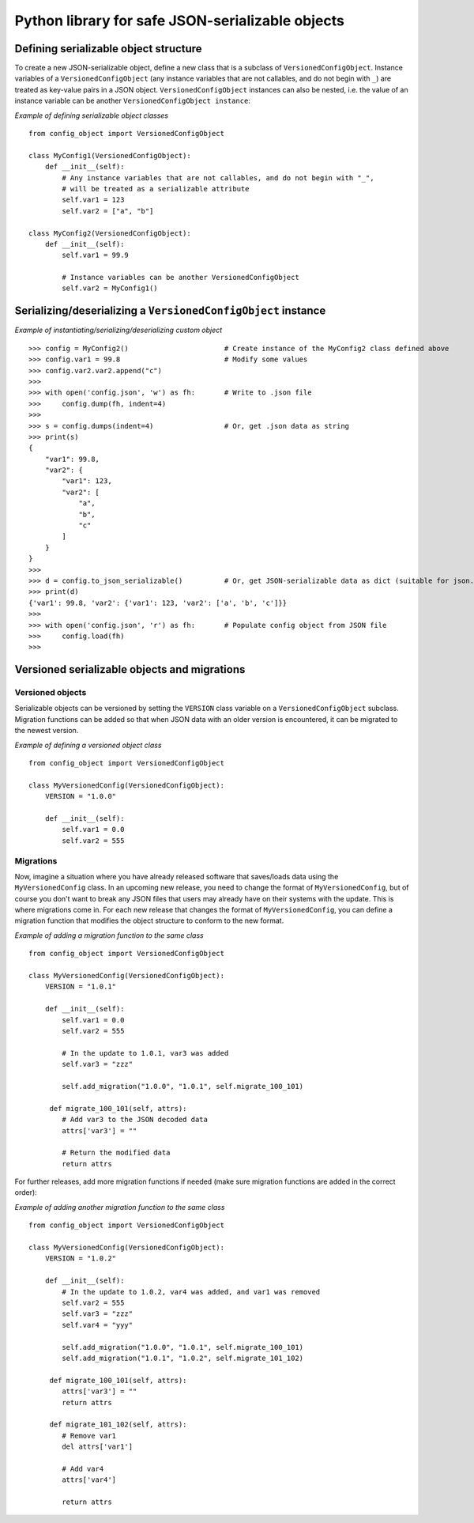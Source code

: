 Python library for safe JSON-serializable objects
#################################################


Defining serializable object structure
--------------------------------------

To create a new JSON-serializable object, define a new class that is a subclass of
``VersionedConfigObject``. Instance variables of a ``VersionedConfigObject`` (any instance
variables that are not callables, and do not begin with ``_``) are treated as key-value
pairs in a JSON object. ``VersionedConfigObject`` instances can also be nested, i.e.
the value of an instance variable can be another ``VersionedConfigObject instance``:

*Example of defining serializable object classes* ::

    from config_object import VersionedConfigObject

    class MyConfig1(VersionedConfigObject):
        def __init__(self):
            # Any instance variables that are not callables, and do not begin with "_",
            # will be treated as a serializable attribute
            self.var1 = 123
            self.var2 = ["a", "b"]

    class MyConfig2(VersionedConfigObject):
        def __init__(self):
            self.var1 = 99.9

            # Instance variables can be another VersionedConfigObject
            self.var2 = MyConfig1()

Serializing/deserializing a ``VersionedConfigObject`` instance
--------------------------------------------------------------

*Example of instantiating/serializing/deserializing custom object* ::

   >>> config = MyConfig2()                       # Create instance of the MyConfig2 class defined above
   >>> config.var1 = 99.8                         # Modify some values
   >>> config.var2.var2.append("c")
   >>>
   >>> with open('config.json', 'w') as fh:       # Write to .json file
   >>>     config.dump(fh, indent=4)
   >>>
   >>> s = config.dumps(indent=4)                 # Or, get .json data as string
   >>> print(s)
   {
       "var1": 99.8,
       "var2": {
           "var1": 123,
           "var2": [
               "a",
               "b",
               "c"
           ]
       }
   }
   >>>
   >>> d = config.to_json_serializable()          # Or, get JSON-serializable data as dict (suitable for json.dump)
   >>> print(d)
   {'var1': 99.8, 'var2': {'var1': 123, 'var2': ['a', 'b', 'c']}}
   >>>
   >>> with open('config.json', 'r') as fh:       # Populate config object from JSON file
   >>>     config.load(fh)
   >>>

Versioned serializable objects and migrations
---------------------------------------------

Versioned objects
=================

Serializable objects can be versioned by setting the ``VERSION`` class variable
on a ``VersionedConfigObject`` subclass. Migration functions can be added so that
when JSON data with an older version is encountered, it can be migrated to the newest
version.

*Example of defining a versioned object class* ::

    from config_object import VersionedConfigObject

    class MyVersionedConfig(VersionedConfigObject):
        VERSION = "1.0.0"

        def __init__(self):
            self.var1 = 0.0
            self.var2 = 555

Migrations
==========

Now, imagine a situation where you have already released software that saves/loads data using
the ``MyVersionedConfig`` class. In an upcoming new release, you need to change the format
of ``MyVersionedConfig``, but of course you don't want to break any JSON files that users
may already have on their systems with the update. This is where migrations come in. For each
new release that changes the format of ``MyVersionedConfig``, you can define a migration
function that modifies the object structure to conform to the new format.

*Example of adding a migration function to the same class* ::

    from config_object import VersionedConfigObject

    class MyVersionedConfig(VersionedConfigObject):
        VERSION = "1.0.1"

        def __init__(self):
            self.var1 = 0.0
            self.var2 = 555

            # In the update to 1.0.1, var3 was added
            self.var3 = "zzz"

            self.add_migration("1.0.0", "1.0.1", self.migrate_100_101)

         def migrate_100_101(self, attrs):
            # Add var3 to the JSON decoded data
            attrs['var3'] = ""

            # Return the modified data
            return attrs

For further releases, add more migration functions if needed (make sure migration
functions are added in the correct order):

*Example of adding another migration function to the same class* ::

    from config_object import VersionedConfigObject

    class MyVersionedConfig(VersionedConfigObject):
        VERSION = "1.0.2"

        def __init__(self):
            # In the update to 1.0.2, var4 was added, and var1 was removed
            self.var2 = 555
            self.var3 = "zzz"
            self.var4 = "yyy"

            self.add_migration("1.0.0", "1.0.1", self.migrate_100_101)
            self.add_migration("1.0.1", "1.0.2", self.migrate_101_102)

         def migrate_100_101(self, attrs):
            attrs['var3'] = ""
            return attrs

         def migrate_101_102(self, attrs):
            # Remove var1
            del attrs['var1']

            # Add var4
            attrs['var4']

            return attrs
